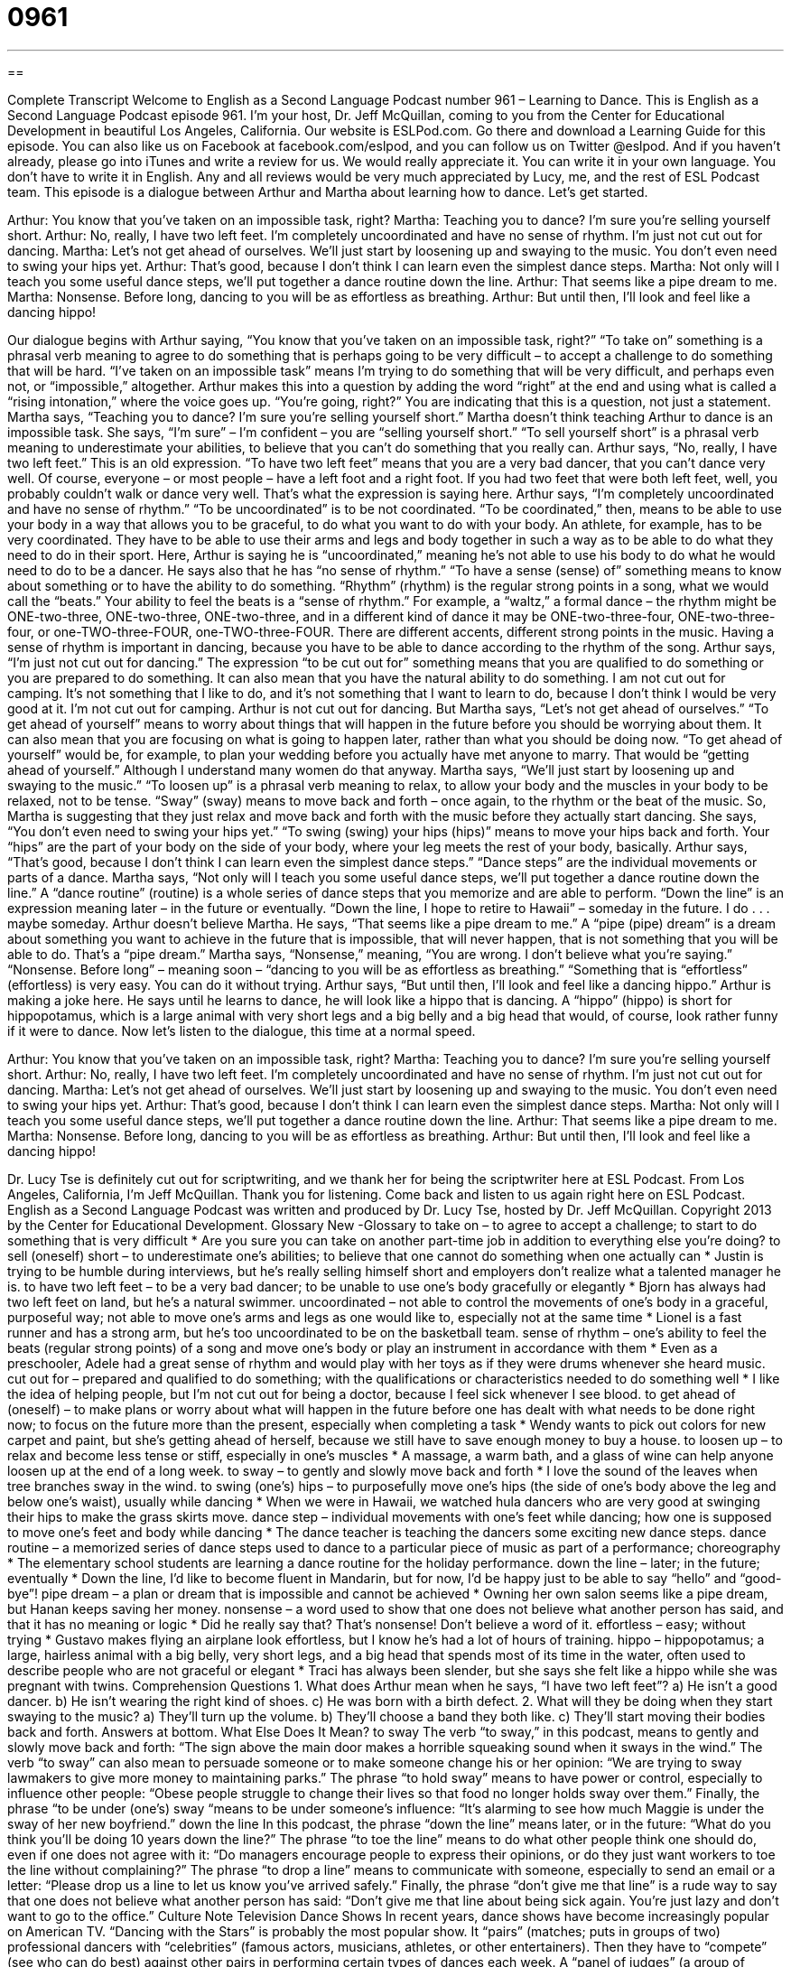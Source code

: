 = 0961
:toc: left
:toclevels: 3
:sectnums:
:stylesheet: ../../../myAdocCss.css

'''

== 

Complete Transcript
Welcome to English as a Second Language Podcast number 961 – Learning to Dance.
This is English as a Second Language Podcast episode 961. I'm your host, Dr. Jeff McQuillan, coming to you from the Center for Educational Development in beautiful Los Angeles, California.
Our website is ESLPod.com. Go there and download a Learning Guide for this episode. You can also like us on Facebook at facebook.com/eslpod, and you can follow us on Twitter @eslpod. And if you haven't already, please go into iTunes and write a review for us. We would really appreciate it. You can write it in your own language. You don't have to write it in English. Any and all reviews would be very much appreciated by Lucy, me, and the rest of ESL Podcast team.
This episode is a dialogue between Arthur and Martha about learning how to dance. Let's get started.
[start of dialogue]
Arthur: You know that you’ve taken on an impossible task, right?
Martha: Teaching you to dance? I’m sure you’re selling yourself short.
Arthur: No, really, I have two left feet. I’m completely uncoordinated and have no sense of rhythm. I’m just not cut out for dancing.
Martha: Let’s not get ahead of ourselves. We’ll just start by loosening up and swaying to the music. You don’t even need to swing your hips yet.
Arthur: That’s good, because I don’t think I can learn even the simplest dance steps.
Martha: Not only will I teach you some useful dance steps, we’ll put together a dance routine down the line.
Arthur: That seems like a pipe dream to me.
Martha: Nonsense. Before long, dancing to you will be as effortless as breathing.
Arthur: But until then, I’ll look and feel like a dancing hippo!
[end of dialogue]
Our dialogue begins with Arthur saying, “You know that you’ve taken on an impossible task, right?” “To take on” something is a phrasal verb meaning to agree to do something that is perhaps going to be very difficult – to accept a challenge to do something that will be hard. “I've taken on an impossible task” means I'm trying to do something that will be very difficult, and perhaps even not, or “impossible,” altogether. Arthur makes this into a question by adding the word “right” at the end and using what is called a “rising intonation,” where the voice goes up. “You're going, right?” You are indicating that this is a question, not just a statement.
Martha says, “Teaching you to dance? I'm sure you're selling yourself short.” Martha doesn't think teaching Arthur to dance is an impossible task. She says, “I'm sure” – I'm confident – you are “selling yourself short.” “To sell yourself short” is a phrasal verb meaning to underestimate your abilities, to believe that you can't do something that you really can.
Arthur says, “No, really, I have two left feet.” This is an old expression. “To have two left feet” means that you are a very bad dancer, that you can't dance very well. Of course, everyone – or most people – have a left foot and a right foot. If you had two feet that were both left feet, well, you probably couldn't walk or dance very well. That's what the expression is saying here.
Arthur says, “I'm completely uncoordinated and have no sense of rhythm.” “To be uncoordinated” is to be not coordinated. “To be coordinated,” then, means to be able to use your body in a way that allows you to be graceful, to do what you want to do with your body. An athlete, for example, has to be very coordinated. They have to be able to use their arms and legs and body together in such a way as to be able to do what they need to do in their sport. Here, Arthur is saying he is “uncoordinated,” meaning he's not able to use his body to do what he would need to do to be a dancer.
He says also that he has “no sense of rhythm.” “To have a sense (sense) of” something means to know about something or to have the ability to do something. “Rhythm” (rhythm) is the regular strong points in a song, what we would call the “beats.” Your ability to feel the beats is a “sense of rhythm.”
For example, a “waltz,” a formal dance – the rhythm might be ONE-two-three, ONE-two-three, ONE-two-three, and in a different kind of dance it may be ONE-two-three-four, ONE-two-three-four, or one-TWO-three-FOUR, one-TWO-three-FOUR. There are different accents, different strong points in the music. Having a sense of rhythm is important in dancing, because you have to be able to dance according to the rhythm of the song.
Arthur says, “I'm just not cut out for dancing.” The expression “to be cut out for” something means that you are qualified to do something or you are prepared to do something. It can also mean that you have the natural ability to do something. I am not cut out for camping. It's not something that I like to do, and it's not something that I want to learn to do, because I don't think I would be very good at it. I'm not cut out for camping. Arthur is not cut out for dancing.
But Martha says, “Let's not get ahead of ourselves.” “To get ahead of yourself” means to worry about things that will happen in the future before you should be worrying about them. It can also mean that you are focusing on what is going to happen later, rather than what you should be doing now. “To get ahead of yourself” would be, for example, to plan your wedding before you actually have met anyone to marry. That would be “getting ahead of yourself.” Although I understand many women do that anyway.
Martha says, “We’ll just start by loosening up and swaying to the music.” “To loosen up” is a phrasal verb meaning to relax, to allow your body and the muscles in your body to be relaxed, not to be tense. “Sway” (sway) means to move back and forth – once again, to the rhythm or the beat of the music. So, Martha is suggesting that they just relax and move back and forth with the music before they actually start dancing. She says, “You don't even need to swing your hips yet.” “To swing (swing) your hips (hips)” means to move your hips back and forth. Your “hips” are the part of your body on the side of your body, where your leg meets the rest of your body, basically.
Arthur says, “That's good, because I don't think I can learn even the simplest dance steps.” “Dance steps” are the individual movements or parts of a dance. Martha says, “Not only will I teach you some useful dance steps, we’ll put together a dance routine down the line.” A “dance routine” (routine) is a whole series of dance steps that you memorize and are able to perform. “Down the line” is an expression meaning later – in the future or eventually. “Down the line, I hope to retire to Hawaii” – someday in the future. I do . . . maybe someday.
Arthur doesn't believe Martha. He says, “That seems like a pipe dream to me.” A “pipe (pipe) dream” is a dream about something you want to achieve in the future that is impossible, that will never happen, that is not something that you will be able to do. That's a “pipe dream.” Martha says, “Nonsense,” meaning, “You are wrong. I don't believe what you're saying.” “Nonsense. Before long” – meaning soon – “dancing to you will be as effortless as breathing.” “Something that is “effortless” (effortless) is very easy. You can do it without trying.
Arthur says, “But until then, I'll look and feel like a dancing hippo.” Arthur is making a joke here. He says until he learns to dance, he will look like a hippo that is dancing. A “hippo” (hippo) is short for hippopotamus, which is a large animal with very short legs and a big belly and a big head that would, of course, look rather funny if it were to dance.
Now let’s listen to the dialogue, this time at a normal speed.
[start of dialogue]
Arthur: You know that you’ve taken on an impossible task, right?
Martha: Teaching you to dance? I’m sure you’re selling yourself short.
Arthur: No, really, I have two left feet. I’m completely uncoordinated and have no sense of rhythm. I’m just not cut out for dancing.
Martha: Let’s not get ahead of ourselves. We’ll just start by loosening up and swaying to the music. You don’t even need to swing your hips yet.
Arthur: That’s good, because I don’t think I can learn even the simplest dance steps.
Martha: Not only will I teach you some useful dance steps, we’ll put together a dance routine down the line.
Arthur: That seems like a pipe dream to me.
Martha: Nonsense. Before long, dancing to you will be as effortless as breathing.
Arthur: But until then, I’ll look and feel like a dancing hippo!
[end of dialogue]
Dr. Lucy Tse is definitely cut out for scriptwriting, and we thank her for being the scriptwriter here at ESL Podcast.
From Los Angeles, California, I'm Jeff McQuillan. Thank you for listening. Come back and listen to us again right here on ESL Podcast.
English as a Second Language Podcast was written and produced by Dr. Lucy Tse, hosted by Dr. Jeff McQuillan. Copyright 2013 by the Center for Educational Development.
Glossary
New -Glossary
to take on – to agree to accept a challenge; to start to do something that is very difficult
* Are you sure you can take on another part-time job in addition to everything else you’re doing?
to sell (oneself) short – to underestimate one’s abilities; to believe that one cannot do something when one actually can
* Justin is trying to be humble during interviews, but he’s really selling himself short and employers don’t realize what a talented manager he is.
to have two left feet – to be a very bad dancer; to be unable to use one’s body gracefully or elegantly
* Bjorn has always had two left feet on land, but he’s a natural swimmer.
uncoordinated – not able to control the movements of one’s body in a graceful, purposeful way; not able to move one’s arms and legs as one would like to, especially not at the same time
* Lionel is a fast runner and has a strong arm, but he’s too uncoordinated to be on the basketball team.
sense of rhythm – one’s ability to feel the beats (regular strong points) of a song and move one’s body or play an instrument in accordance with them
* Even as a preschooler, Adele had a great sense of rhythm and would play with her toys as if they were drums whenever she heard music.
cut out for – prepared and qualified to do something; with the qualifications or characteristics needed to do something well
* I like the idea of helping people, but I’m not cut out for being a doctor, because I feel sick whenever I see blood.
to get ahead of (oneself) – to make plans or worry about what will happen in the future before one has dealt with what needs to be done right now; to focus on the future more than the present, especially when completing a task
* Wendy wants to pick out colors for new carpet and paint, but she’s getting ahead of herself, because we still have to save enough money to buy a house.
to loosen up – to relax and become less tense or stiff, especially in one’s muscles
* A massage, a warm bath, and a glass of wine can help anyone loosen up at the end of a long week.
to sway – to gently and slowly move back and forth
* I love the sound of the leaves when tree branches sway in the wind.
to swing (one’s) hips – to purposefully move one’s hips (the side of one’s body above the leg and below one’s waist), usually while dancing
* When we were in Hawaii, we watched hula dancers who are very good at swinging their hips to make the grass skirts move.
dance step – individual movements with one’s feet while dancing; how one is supposed to move one’s feet and body while dancing
* The dance teacher is teaching the dancers some exciting new dance steps.
dance routine – a memorized series of dance steps used to dance to a particular piece of music as part of a performance; choreography
* The elementary school students are learning a dance routine for the holiday performance.
down the line – later; in the future; eventually
* Down the line, I’d like to become fluent in Mandarin, but for now, I’d be happy just to be able to say “hello” and “good-bye”!
pipe dream – a plan or dream that is impossible and cannot be achieved
* Owning her own salon seems like a pipe dream, but Hanan keeps saving her money.
nonsense – a word used to show that one does not believe what another person has said, and that it has no meaning or logic
* Did he really say that? That’s nonsense! Don’t believe a word of it.
effortless – easy; without trying
* Gustavo makes flying an airplane look effortless, but I know he’s had a lot of hours of training.
hippo – hippopotamus; a large, hairless animal with a big belly, very short legs, and a big head that spends most of its time in the water, often used to describe people who are not graceful or elegant
* Traci has always been slender, but she says she felt like a hippo while she was pregnant with twins.
Comprehension Questions
1. What does Arthur mean when he says, “I have two left feet”?
a) He isn’t a good dancer.
b) He isn’t wearing the right kind of shoes.
c) He was born with a birth defect.
2. What will they be doing when they start swaying to the music?
a) They’ll turn up the volume.
b) They’ll choose a band they both like.
c) They’ll start moving their bodies back and forth.
Answers at bottom.
What Else Does It Mean?
to sway
The verb “to sway,” in this podcast, means to gently and slowly move back and forth: “The sign above the main door makes a horrible squeaking sound when it sways in the wind.” The verb “to sway” can also mean to persuade someone or to make someone change his or her opinion: “We are trying to sway lawmakers to give more money to maintaining parks.” The phrase “to hold sway” means to have power or control, especially to influence other people: “Obese people struggle to change their lives so that food no longer holds sway over them.” Finally, the phrase “to be under (one’s) sway “means to be under someone’s influence: “It’s alarming to see how much Maggie is under the sway of her new boyfriend.”
down the line
In this podcast, the phrase “down the line” means later, or in the future: “What do you think you’ll be doing 10 years down the line?” The phrase “to toe the line” means to do what other people think one should do, even if one does not agree with it: “Do managers encourage people to express their opinions, or do they just want workers to toe the line without complaining?” The phrase “to drop a line” means to communicate with someone, especially to send an email or a letter: “Please drop us a line to let us know you’ve arrived safely.” Finally, the phrase “don’t give me that line” is a rude way to say that one does not believe what another person has said: “Don’t give me that line about being sick again. You’re just lazy and don’t want to go to the office.”
Culture Note
Television Dance Shows
In recent years, dance shows have become increasingly popular on American TV. “Dancing with the Stars” is probably the most popular show. It “pairs” (matches; puts in groups of two) professional dancers with “celebrities” (famous actors, musicians, athletes, or other entertainers). Then they have to “compete” (see who can do best) against other pairs in performing certain types of dances each week. A “panel of judges” (a group of evaluators) comment on their performance, and the “audience” (group of people watching something) vote on which “couple” (pair; group of two people) they like best.
Another show, called “So You Think You Can Dance,” “features” (shows) professional dancers who compete to “determine” (find out) who is the best dancer. They perform highly “technical” (requiring great skill) dances that are extremely challenging. This show also has a panel of judges, and the audience members vote for their favorite dancers.
“American’s Best Dance Crew” is a dance show based on the “hip hop” style. Like the other shows, it is a competition among the dancers, but they are always performing a single style of dance. Each show features a different “artist’s” (musician’s) music.
Other TV shows add dance into a more traditional show with a “plot” (story line). For example, “Glee” is a show where the characters often “break into song” (begin singing) with “elaborate” (detailed) “choreography” (design for dancing; organized moves for dancing). And a Disney show called “Shake It Up,” does something similar for younger audiences: the characters often begin dancing as part of the larger show.
Comprehension Answers
1 - a
2 - c